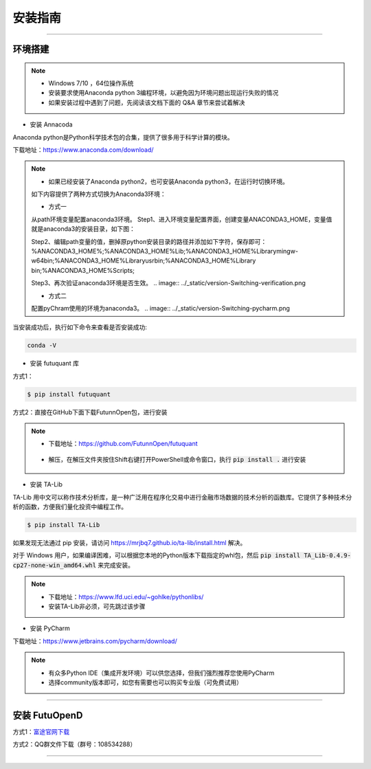 ﻿====
安装指南
====

------------------------------

--------
环境搭建
--------

.. note::

    *   Windows 7/10 ，64位操作系统
    *   安装要求使用Anaconda python 3编程环境，以避免因为环境问题出现运行失败的情况
    *   如果安装过程中遇到了问题，先阅读该文档下面的 Q&A 章节来尝试着解决

* 安装 Annacoda

Anaconda python是Python科学技术包的合集，提供了很多用于科学计算的模块。

下载地址：https://www.anaconda.com/download/

.. note::

    *   如果已经安装了Anaconda python2，也可安装Anaconda python3，在运行时切换环境。
    如下内容提供了两种方式切换为Anaconda3环境：
	
    *   方式一
    从path环境变量配置anaconda3环境。
    Step1、进入环境变量配置界面，创建变量ANACONDA3_HOME，变量值就是anaconda3的安装目录，如下图：
	
    .. image:: ../_static/version-Switching-path.png
	
    Step2、编辑path变量的值，删掉原python安装目录的路径并添加如下字符，保存即可：
    %ANACONDA3_HOME%;%ANACONDA3_HOME%\Lib;%ANACONDA3_HOME%\Library\mingw-w64\bin;%ANACONDA3_HOME%\Library\usr\bin;%ANACONDA3_HOME%\Library
    \bin;%ANACONDA3_HOME%\Scripts;
	
    .. image:: ../_static/version-Switching-paste.png
	
    Step3、再次验证anaconda3环境是否生效。
    .. image:: ../_static/version-Switching-verification.png   
	
    *   方式二
    配置pyChram使用的环境为anaconda3。
    .. image:: ../_static/version-Switching-pycharm.png



    

当安装成功后，执行如下命令来查看是否安装成功:

.. code-block:: bash

    conda -V
    

* 安装 futuquant 库

方式1：

.. code-block:: bash

    $ pip install futuquant
    
    
方式2：直接在GitHub下面下载FutunnOpen包，进行安装


.. note::

    *   下载地址：https://github.com/FutunnOpen/futuquant
       .. image:: ../_static/git-download.png    
    *   解压，在解压文件夹按住Shift右键打开PowerShell或命令窗口，执行 :code:`pip install .` 进行安装
       .. image:: ../_static/powershell-install-futuquant.png


* 安装 TA-Lib

TA-Lib 用中文可以称作技术分析库，是一种广泛用在程序化交易中进行金融市场数据的技术分析的函数库。它提供了多种技术分析的函数，方便我们量化投资中编程工作。

.. code-block:: bash

    $ pip install TA-Lib
  
如果发现无法通过 pip 安装，请访问 https://mrjbq7.github.io/ta-lib/install.html 解决。  
    
对于 Windows 用户，如果编译困难，可以根据您本地的Python版本下载指定的whl包，然后 :code:`pip install TA_Lib-0.4.9-cp27-none-win_amd64.whl` 来完成安装。

.. note::

    *   下载地址：https://www.lfd.uci.edu/~gohlke/pythonlibs/
    *   安装TA-Lib非必须，可先跳过该步骤
    



* 安装 PyCharm


下载地址：https://www.jetbrains.com/pycharm/download/

.. note::

    *   有众多Python IDE（集成开发环境）可以供您选择，但我们强烈推荐您使用PyCharm
    *   选择community版本即可，如您有需要也可以购买专业版（可免费试用）
  
    


--------------

--------
安装 FutuOpenD
--------

方式1：`富途官网下载 <https://www.futunn.com/download/index/>`_ 

.. image:: ../_static/futunn.com.png


方式2：QQ群文件下载（群号：108534288）

.. image:: ../_static/download-QQ.png

--------------




